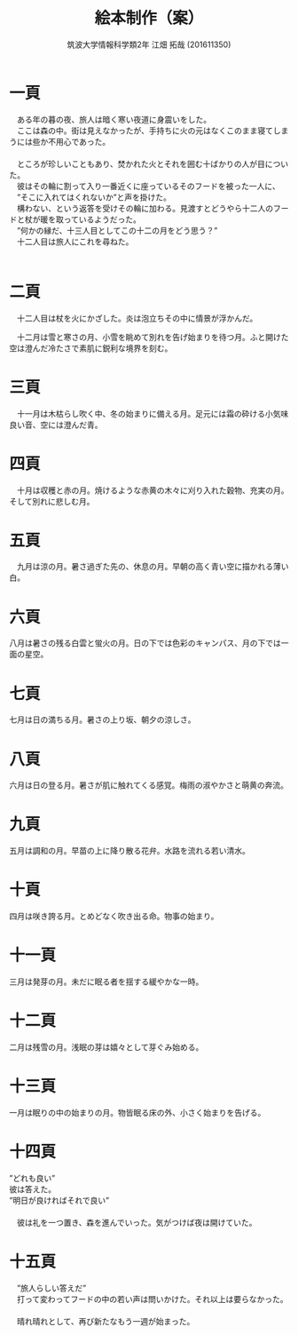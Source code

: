 #+OPTIONS: ':nil *:t -:t ::t <:t H:3 \n:t arch:headline ^:nil
#+OPTIONS: author:t broken-links:nil c:nil creator:nil
#+OPTIONS: d:(not "LOGBOOK") date:nil e:nil email:nil f:t inline:t num:t
#+OPTIONS: p:nil pri:nil prop:nil stat:t tags:t tasks:t tex:t
#+OPTIONS: timestamp:nil title:t toc:nil todo:t |:t
#+TITLE: 絵本制作（案）
#+SUBTITLE: 
#+DATE: 
#+AUTHOR: 筑波大学情報科学類2年 江畑 拓哉 (201611350)
#+LANGUAGE: ja
#+SELECT_TAGS: export
#+EXCLUDE_TAGS: noexport
#+CREATOR: Emacs 24.5.1 (Org mode 9.0.2)

#+LATEX_CLASS: elect-book
#+LATEX_CLASS_OPTIONS:
#+LATEX_HEADER: 
#+LATEX_HEADER_EXTRA:
#+DESCRIPTION:
#+KEYWORDS:
#+SUBTITLE:
#+STARTUP: indent overview inlineimages
* 一頁
#+LATEX: \newline
　ある年の暮の夜、旅人は暗く寒い夜道に身震いをした。
　ここは森の中。街は見えなかったが、手持ちに火の元はなくこのまま寝てしまうには些か不用心であった。
　
　ところが珍しいこともあり、焚かれた火とそれを囲む十ばかりの人が目についた。
　彼はその輪に割って入り一番近くに座っているそのフードを被った一人に、
　”そこに入れてはくれないか”と声を掛けた。
　構わない、という返答を受けその輪に加わる。見渡すとどうやら十二人のフードと杖が暖を取っているようだった。
　”何かの縁だ、十三人目としてこの十二の月をどう思う？”
　十二人目は旅人にこれを尋ねた。
　
* 二頁
#+LATEX: \newline
　十二人目は杖を火にかざした。炎は泡立ちその中に情景が浮かんだ。

　十二月は雪と寒さの月、小雪を眺めて別れを告げ始まりを待つ月。ふと開けた空は澄んだ冷たさで素肌に鋭利な境界を刻む。

* 三頁
#+LATEX: \newline
　十一月は木枯らし吹く中、冬の始まりに備える月。足元には霜の砕ける小気味良い音、空には澄んだ青。

* 四頁
#+LATEX: \newline
　十月は収穫と赤の月。焼けるような赤黄の木々に刈り入れた穀物、充実の月。そして別れに悲しむ月。

* 五頁
#+LATEX: \newline
　九月は涼の月。暑さ過ぎた先の、休息の月。早朝の高く青い空に描かれる薄い白。

* 六頁
#+LATEX: \newline
  八月は暑さの残る白雲と蛍火の月。日の下では色彩のキャンパス、月の下では一面の星空。

* 七頁
#+LATEX: \newline
  七月は日の満ちる月。暑さの上り坂、朝夕の涼しさ。

* 八頁
#+LATEX: \newline
  六月は日の登る月。暑さが肌に触れてくる感覚。梅雨の淑やかさと萌黄の奔流。
  
* 九頁
#+LATEX: \newline
  五月は調和の月。早苗の上に降り散る花弁。水路を流れる若い清水。

* 十頁
#+LATEX: \newline
  四月は咲き誇る月。とめどなく吹き出る命。物事の始まり。

* 十一頁
#+LATEX: \newline
  三月は発芽の月。未だに眠る者を揺する緩やかな一時。

* 十二頁
#+LATEX: \newline
  二月は残雪の月。浅眠の芽は嬉々として芽ぐみ始める。

* 十三頁
#+LATEX: \newline
  一月は眠りの中の始まりの月。物皆眠る床の外、小さく始まりを告げる。

* 十四頁
#+LATEX: \newline
  ”どれも良い”
彼は答えた。
”明日が良ければそれで良い”
　
　彼は礼を一つ置き、森を進んでいった。気がつけば夜は開けていた。
* 十五頁
#+LATEX: \newline
　”旅人らしい答えだ”
　打って変わってフードの中の若い声は問いかけた。それ以上は要らなかった。
　
　晴れ晴れとして、再び新たなもう一週が始まった。
